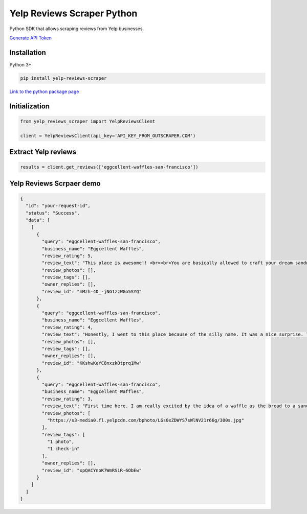Yelp Reviews Scraper Python
===========================

Python SDK that allows scraping reviews from Yelp businesses.

`Generate API Token <https://app.outscraper.com/profile>`__

Installation
------------

Python 3+

.. code:: bash

   pip install yelp-reviews-scraper

`Link to the python package
page <https://pypi.org/project/yelp-reviews-scraper/>`__

Initialization
--------------

.. code:: python

   from yelp_reviews_scraper import YelpReviewsClient

   client = YelpReviewsClient(api_key='API_KEY_FROM_OUTSCRAPER.COM')

Extract Yelp reviews
--------------------

.. code:: python

   results = client.get_reviews(['eggcellent-waffles-san-francisco'])

Yelp Reviews Scrpaer demo
-------------------------

.. code:: json

   {
     "id": "your-request-id",
     "status": "Success",
     "data": [
       [
         {
           "query": "eggcellent-waffles-san-francisco",
           "business_name": "Eggcellent Waffles",
           "review_rating": 5,
           "review_text": "This place is awesome!! <br><br>You are basically allowed to craft your dream sandwich. The customization is crazy and the portions are so satisfying. I would definitely recommend the savory options. I got a everything waffle with roast beef, ham, and horseradish. What a dream. I will be back.",
           "review_photos": [],
           "review_tags": [],
           "owner_replies": [],
           "review_id": "mMzh-4D_-jNG1zzWGo5SYQ"
         },
         {
           "query": "eggcellent-waffles-san-francisco",
           "business_name": "Eggcellent Waffles",
           "review_rating": 4,
           "review_text": "Honestly, I went to this place because of the silly name. It was a nice surprise. They have a wide variety of fillings to choose from sweet to savory, which is very nice. I&#39;ve ordered the All Day waffle, which has sausage, avocado, cheese. What an interesting combination, well served and very tasty indeed. The pumpkin spice chai was also very good. <br><br>Nothing out of this world but a good experience no doubt.",
           "review_photos": [],
           "review_tags": [],
           "owner_replies": [],
           "review_id": "KKshwKeYC8nxzkOtprq1Mw"
         },
         {
           "query": "eggcellent-waffles-san-francisco",
           "business_name": "Eggcellent Waffles",
           "review_rating": 3,
           "review_text": "First time here. I am really excited by the idea of a waffle as the bread to a sandwich. My desire was for a savory breakfast to go. Nothing really struck me as that so I ordered the All Day sandwich. Pork, avacdo, cheese: great. Ranch dressing, yuck! <br>Great portion and there location is just down from the top of Knob Hill. (Nice park to sit in while eating.)<br>I see coming back again for a sweet waffle and there are several waffle flavors I&#39;d like to try. However for the savory selections, I will be more selective. Maybe even building my own sandwich, which is an option.",
           "review_photos": [
             "https://s3-media0.fl.yelpcdn.com/bphoto/LGs0xZDWYS7sWlNV21r66g/300s.jpg"
           ],
           "review_tags": [
             "1 photo",
             "1 check-in"
           ],
           "owner_replies": [],
           "review_id": "xpQACYnoK7WmRSiR-6ObEw"
         }
       ]
     ]
   }
